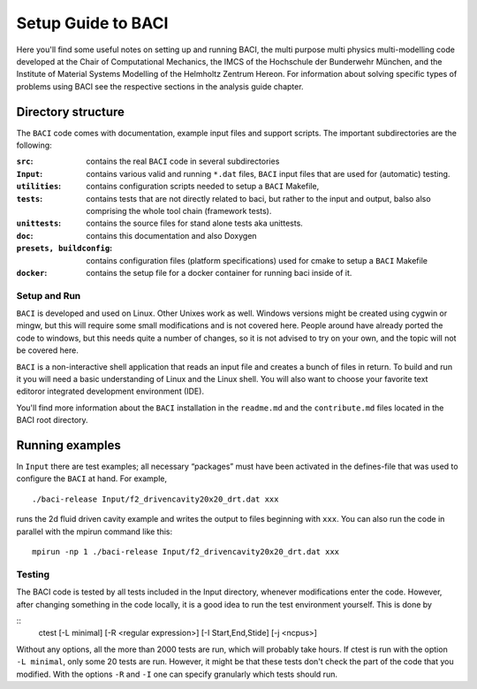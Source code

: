 
.. _SetupGuidetoBACI:

Setup Guide to BACI
===================

Here you'll find some useful notes on setting up and running BACI, 
the multi purpose multi physics multi-modelling code developed at the Chair of Computational Mechanics, 
the IMCS of the Hochschule der Bunderwehr München, and 
the Institute of Material Systems Modelling of the Helmholtz Zentrum Hereon. 
For information about solving specific types of problems using BACI see the respective sections in the analysis guide chapter. 


Directory structure
~~~~~~~~~~~~~~~~~~~

The ``BACI`` code comes with documentation, example input files and
support scripts. The important subdirectories are the following:


:``src``: contains the real ``BACI`` code in several subdirectories

:``Input``:   contains various valid and running ``*``\ ``.dat`` files, ``BACI``
    input files that are used for (automatic) testing.

:``utilities``:  contains configuration scripts needed to setup a ``BACI`` Makefile,
    
:``tests``:   contains tests that are not directly related to baci, but rather to the input
    and output, balso also comprising the whole tool chain (framework tests).

:``unittests``:  contains the source files for stand alone tests aka unittests.

:``doc``:   contains this documentation and also Doxygen

:``presets, buildconfig``:   contains configuration files (platform specifications) used for cmake 
    to setup a ``BACI`` Makefile

:``docker``: contains the setup file for a docker container for running baci inside of it.



Setup and Run
-------------

``BACI`` is developed and used on Linux. Other Unixes work as well.
Windows versions might be created using cygwin or mingw, but this will
require some small modifications and is not covered here.
People around have already ported the code to windows, but this needs quite a number of changes,
so it is not advised to try on your own, and the topic will not be covered here.




``BACI`` is a non-interactive shell application that reads an input
file and creates a bunch of files in return. To build and run it you
will need a basic understanding of Linux and the Linux shell. You will
also want to choose your favorite text editoror integrated development environment (IDE).

You'll find more information about the ``BACI`` installation in the ``readme.md`` and the
``contribute.md`` files located in the BACI root directory.




Running examples
~~~~~~~~~~~~~~~~

In ``Input`` there are test examples; all necessary “packages” must have
been activated in the defines-file that was used to configure the
``BACI`` at hand. For example,

::

   ./baci-release Input/f2_drivencavity20x20_drt.dat xxx

runs the 2d fluid driven cavity example and writes the output to files
beginning with ``xxx``. 
You can also run the code in parallel with the mpirun
command like this:

::

   mpirun -np 1 ./baci-release Input/f2_drivencavity20x20_drt.dat xxx

Testing
-------

The BACI code is tested by all tests included in the Input directory, whenever modifications enter the code.
However, after changing something in the code locally, it is a good idea to run the test environment yourself.
This is done by

::
    ctest [-L minimal] [-R <regular expression>] [-I Start,End,Stide] [-j <ncpus>]

Without any options, all the more than 2000 tests are run, which will probably take hours.
If ctest is run with the option ``-L minimal``, only some 20 tests are run. 
However, it might be that these tests don't check the part of the code that you modified.
With the options ``-R`` and ``-I`` one can specify granularly which tests should run.


